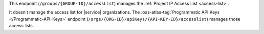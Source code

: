 This endpoint (``/groups/{GROUP-ID}/accessList``) manages the
:ref:`Project IP Access List <access-list>`.

It doesn't manage the access list for |service| organizations. The
:oas-atlas-tag:`Programmatic API Keys </Programmatic-API-Keys>` endpoint
(``/orgs/{ORG-ID}/apiKeys/{API-KEY-ID}/accesslist``) manages those
access lists.
